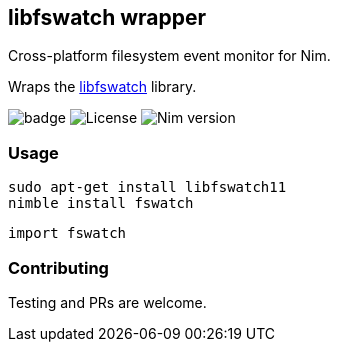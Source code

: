 ## libfswatch wrapper

Cross-platform filesystem event monitor for Nim.

Wraps the https://github.com/emcrisostomo/fswatch[libfswatch] library.

image:https://img.shields.io/badge/status-alpha-orange.svg[badge]
image:https://img.shields.io/badge/License-GPL%20v3-blue.svg[License]
image:https://img.shields.io/badge/Nim%20version-0.19.0-green.svg[Nim version]

### Usage

[source,bash]
----
sudo apt-get install libfswatch11
nimble install fswatch
----

[source,nim]
----
import fswatch


----

### Contributing

Testing and PRs are welcome.
